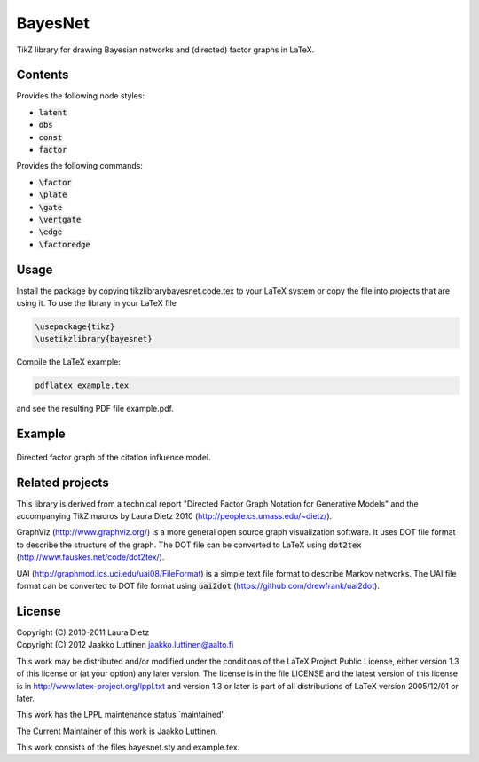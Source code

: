 BayesNet
========

TikZ library for drawing Bayesian networks and (directed) factor
graphs in LaTeX.

Contents
--------

Provides the following node styles:

* :code:`latent`

* :code:`obs`

* :code:`const`

* :code:`factor`

Provides the following commands:

* :code:`\factor`

* :code:`\plate`

* :code:`\gate`

* :code:`\vertgate`

* :code:`\edge`

* :code:`\factoredge`

Usage
-----

Install the package by copying tikzlibrarybayesnet.code.tex to your
LaTeX system or copy the file into projects that are using it.  To use
the library in your LaTeX file

.. code-block::

   \usepackage{tikz}
   \usetikzlibrary{bayesnet}

Compile the LaTeX example:

.. code-block::

   pdflatex example.tex

and see the resulting PDF file example.pdf.

Example
-------

.. figure:: https://raw.github.com/jluttine/latex-bayesnet/master/model-citation-influence.png
   :scale: 10 %
   :align: center
   :alt: Citation influence model

   Directed factor graph of the citation influence model.


Related projects
----------------

This library is derived from a technical report "Directed Factor Graph
Notation for Generative Models" and the accompanying TikZ macros by
Laura Dietz 2010 (http://people.cs.umass.edu/~dietz/).

GraphViz (http://www.graphviz.org/) is a more general open source
graph visualization software.  It uses DOT file format to describe the
structure of the graph.  The DOT file can be converted to LaTeX using
:code:`dot2tex` (http://www.fauskes.net/code/dot2tex/).

UAI (http://graphmod.ics.uci.edu/uai08/FileFormat) is a simple text
file format to describe Markov networks. The UAI file format can be
converted to DOT file format using :code:`uai2dot`
(https://github.com/drewfrank/uai2dot).

License
-------

| Copyright (C) 2010-2011 Laura Dietz
| Copyright (C) 2012 Jaakko Luttinen jaakko.luttinen@aalto.fi

This work may be distributed and/or modified under the conditions of
the LaTeX Project Public License, either version 1.3 of this license
or (at your option) any later version.  The license is in the file
LICENSE and the latest version of this license is in
http://www.latex-project.org/lppl.txt and version 1.3 or later is part
of all distributions of LaTeX version 2005/12/01 or later.

This work has the LPPL maintenance status `maintained'.
 
The Current Maintainer of this work is Jaakko Luttinen.

This work consists of the files bayesnet.sty and example.tex.

